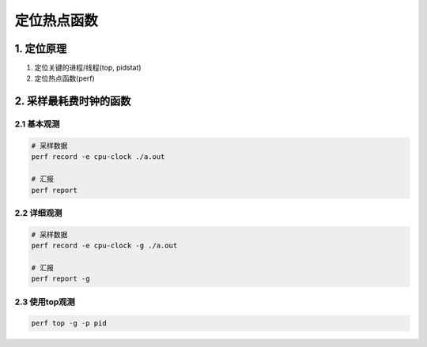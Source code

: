 定位热点函数
===============

1. 定位原理
-------------

#. 定位关键的进程/线程(top, pidstat)
#. 定位热点函数(perf)

2. 采样最耗费时钟的函数
--------------------------

2.1 基本观测
****************

.. code-block:: c

    # 采样数据
    perf record -e cpu-clock ./a.out

    # 汇报
    perf report

2.2 详细观测
***************

.. code-block:: c

    # 采样数据
    perf record -e cpu-clock -g ./a.out

    # 汇报
    perf report -g

2.3 使用top观测
****************

.. code-block:: c

    perf top -g -p pid
